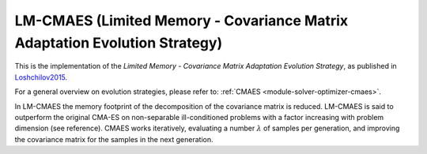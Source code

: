 ****************************************************************************
LM-CMAES (Limited Memory - Covariance Matrix Adaptation Evolution Strategy)
****************************************************************************

This is the implementation of the *Limited Memory - Covariance Matrix Adaptation Evolution Strategy*, as published in `Loshchilov2015 <http://loshchilov.com/publications/LMCMA.pdf>`_.

For a general overview on evolution strategies, please refer to: :ref:`CMAES <module-solver-optimizer-cmaes>`.

In LM-CMAES the memory footprint of the decomposition of the covariance matrix is reduced. LM-CMAES is said to outperform the original CMA-ES on non-separable ill-conditioned problems with a factor increasing with problem dimension (see reference). CMAES works iteratively, evaluating a number :math:`\lambda` of samples per generation, and improving the covariance matrix for the samples in the next generation.

